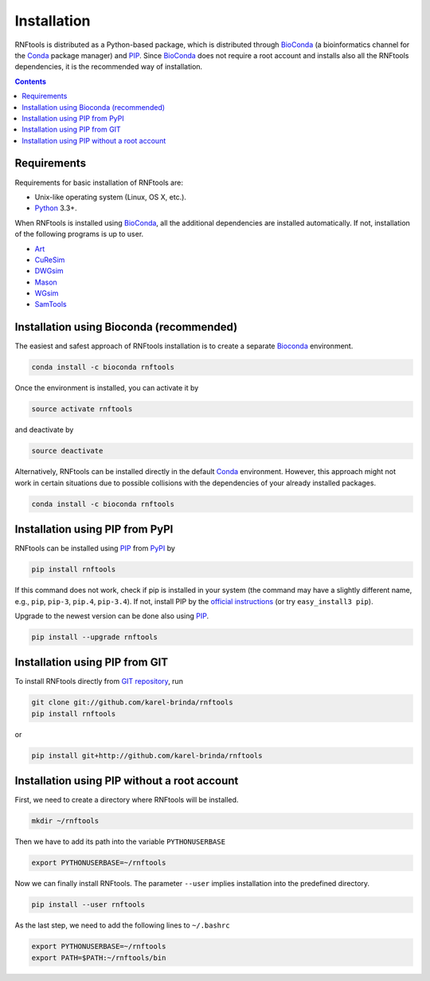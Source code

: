 Installation
============

RNFtools is distributed as a Python-based package, which is distributed through
BioConda_ (a bioinformatics channel for the Conda_ package manager) and PIP_.
Since BioConda_ does not require a root account and installs also all the
RNFtools dependencies, it is the recommended way of installation.

.. contents::
	:depth: 3


Requirements
------------

Requirements for basic installation of RNFtools are:

* Unix-like operating system (Linux, OS X, etc.).
* `Python`_ 3.3+.

When RNFtools is installed using BioConda_, all the additional dependencies are
installed automatically. If not, installation of the following programs is up
to user.

* `Art`_
* `CuReSim`_
* `DWGsim`_
* `Mason`_
* `WGsim`_
* `SamTools`_



Installation using Bioconda (recommended)
-----------------------------------------

The easiest and safest approach of RNFtools installation is to create a
separate Bioconda_ environment.

.. code-block:: bash

        conda install -c bioconda rnftools

Once the environment is installed, you can activate it by

.. code-block:: bash

        source activate rnftools

and deactivate by

.. code-block:: bash

        source deactivate


Alternatively, RNFtools can be installed directly in the default Conda_
environment.  However, this approach might not work in certain situations due
to possible collisions with the dependencies of your already installed
packages.

.. code-block:: bash

        conda install -c bioconda rnftools


Installation using PIP from PyPI
--------------------------------

RNFtools can be installed using `PIP`_ from `PyPI`_ by

.. code-block:: bash

	pip install rnftools


If this command does not work, check if pip is installed in your system (the
command may have a slightly different name, e.g., ``pip``, ``pip-3``,
``pip.4``, ``pip-3.4``). If not, install PIP by the `official instructions`_
(or try ``easy_install3 pip``).

Upgrade to the newest version can be done also using `PIP`_.

.. code-block:: bash

	pip install --upgrade rnftools


Installation using PIP from GIT
-------------------------------

To install RNFtools directly from `GIT repository <http://github.com/karel-brinda/rnftools>`_, run

.. code-block:: bash

	git clone git://github.com/karel-brinda/rnftools
	pip install rnftools

or

.. code-block:: bash

	pip install git+http://github.com/karel-brinda/rnftools


Installation using PIP without a root account
---------------------------------------------

First, we need to create a directory where RNFtools will be installed.

.. code-block:: bash

	mkdir ~/rnftools


Then we have to add its path into the variable ``PYTHONUSERBASE``

.. code-block:: bash

	export PYTHONUSERBASE=~/rnftools


Now we can finally install RNFtools. The parameter ``--user`` implies installation
into the predefined directory.

.. code-block:: bash

	pip install --user rnftools


As the last step, we need to add the following lines to ``~/.bashrc``

.. code-block:: bash

	export PYTHONUSERBASE=~/rnftools
	export PATH=$PATH:~/rnftools/bin


.. _`official instructions`: https://pip.pypa.io/en/latest/installing.html
.. _`Python`: https://www.python.org
.. _`Conda`: https://conda.io/
.. _`Bioconda`: https://bioconda.github.io/
.. _`SnakeMake`: https://snakemake.readthedocs.io
.. _`SamTools`: http://www.htslib.org/
.. _`PIP`: http://pip.pypa.io
.. _`PyPI`: https://pypi.python.org/pypi

.. _`Art`: https://www.niehs.nih.gov/research/resources/software/biostatistics/art/index.cfm
.. _`CuReSim`: http://www.pegase-biosciences.com/curesim-a-customized-read-simulator/
.. _`DWGsim`: https://github.com/nh13/DWGSIM
.. _`Mason`: http://publications.imp.fu-berlin.de/962/
.. _`WGsim`: https://github.com/lh3/wgsim
